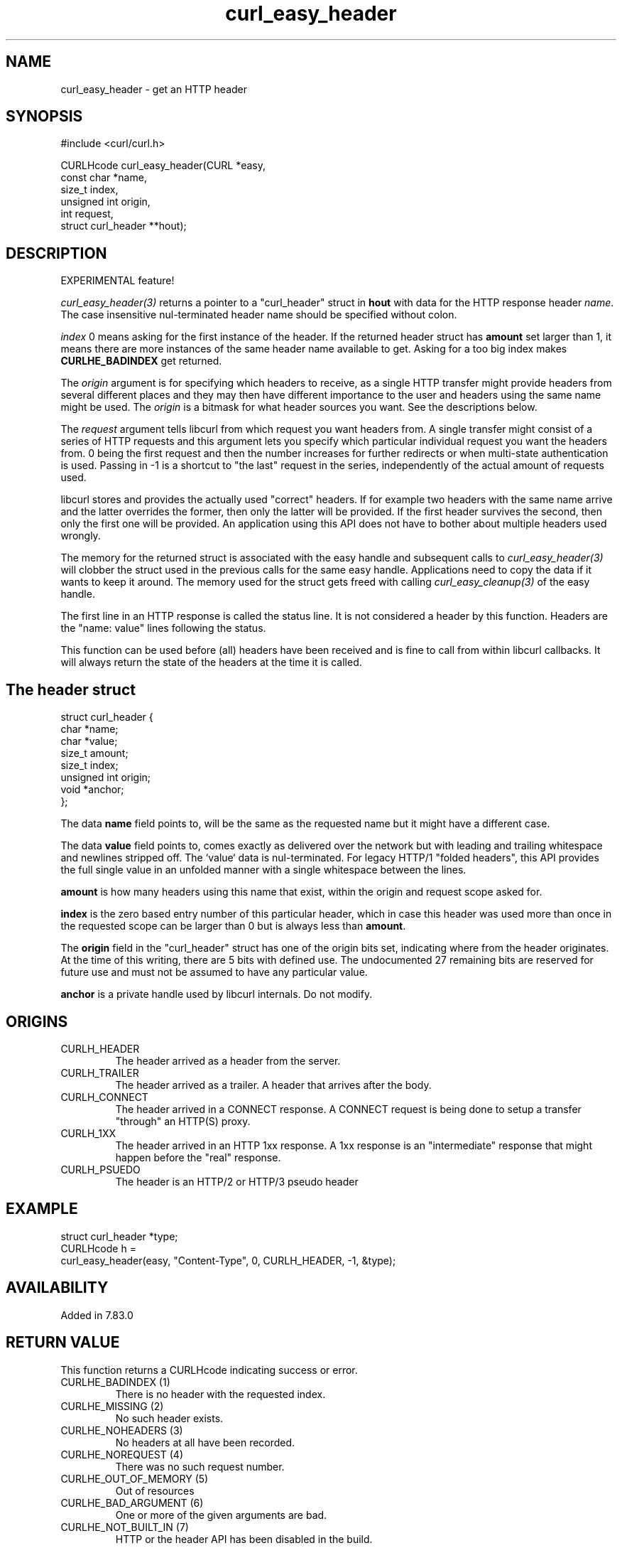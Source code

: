 .\" **************************************************************************
.\" *                                  _   _ ____  _
.\" *  Project                     ___| | | |  _ \| |
.\" *                             / __| | | | |_) | |
.\" *                            | (__| |_| |  _ <| |___
.\" *                             \___|\___/|_| \_\_____|
.\" *
.\" * Copyright (C) 1998 - 2022, Daniel Stenberg, <daniel@haxx.se>, et al.
.\" *
.\" * This software is licensed as described in the file COPYING, which
.\" * you should have received as part of this distribution. The terms
.\" * are also available at https://curl.se/docs/copyright.html.
.\" *
.\" * You may opt to use, copy, modify, merge, publish, distribute and/or sell
.\" * copies of the Software, and permit persons to whom the Software is
.\" * furnished to do so, under the terms of the COPYING file.
.\" *
.\" * This software is distributed on an "AS IS" basis, WITHOUT WARRANTY OF ANY
.\" * KIND, either express or implied.
.\" *
.\" **************************************************************************
.TH curl_easy_header 3 "13 March 2022" "libcurl 7.83.0" "libcurl Manual"
.SH NAME
curl_easy_header - get an HTTP header
.SH SYNOPSIS
.nf
#include <curl/curl.h>

CURLHcode curl_easy_header(CURL *easy,
                           const char *name,
                           size_t index,
                           unsigned int origin,
                           int request,
                           struct curl_header **hout);
.SH DESCRIPTION
EXPERIMENTAL feature!

\fIcurl_easy_header(3)\fP returns a pointer to a "curl_header" struct in
\fBhout\fP with data for the HTTP response header \fIname\fP. The case
insensitive nul-terminated header name should be specified without colon.

\fIindex\fP 0 means asking for the first instance of the header. If the
returned header struct has \fBamount\fP set larger than 1, it means there are
more instances of the same header name available to get. Asking for a too big
index makes \fBCURLHE_BADINDEX\fP get returned.

The \fIorigin\fP argument is for specifying which headers to receive, as a
single HTTP transfer might provide headers from several different places and
they may then have different importance to the user and headers using the same
name might be used. The \fIorigin\fP is a bitmask for what header sources you
want. See the descriptions below.

The \fIrequest\fP argument tells libcurl from which request you want headers
from. A single transfer might consist of a series of HTTP requests and this
argument lets you specify which particular individual request you want the
headers from. 0 being the first request and then the number increases for
further redirects or when multi-state authentication is used. Passing in -1 is
a shortcut to "the last" request in the series, independently of the actual
amount of requests used.

libcurl stores and provides the actually used "correct" headers. If for
example two headers with the same name arrive and the latter overrides the
former, then only the latter will be provided. If the first header survives
the second, then only the first one will be provided. An application using
this API does not have to bother about multiple headers used wrongly.

The memory for the returned struct is associated with the easy handle and
subsequent calls to \fIcurl_easy_header(3)\fP will clobber the struct used in
the previous calls for the same easy handle. Applications need to copy the
data if it wants to keep it around. The memory used for the struct gets freed
with calling \fIcurl_easy_cleanup(3)\fP of the easy handle.

The first line in an HTTP response is called the status line. It is not
considered a header by this function. Headers are the "name: value" lines
following the status.

This function can be used before (all) headers have been received and is fine
to call from within libcurl callbacks. It will always return the state of the
headers at the time it is called.
.SH "The header struct"
.nf
struct curl_header {
   char *name;
   char *value;
   size_t amount;
   size_t index;
   unsigned int origin;
   void *anchor;
};
.fi

The data \fBname\fP field points to, will be the same as the requested name
but it might have a different case.

The data \fBvalue\fP field points to, comes exactly as delivered over the
network but with leading and trailing whitespace and newlines stripped
off. The `value` data is nul-terminated. For legacy HTTP/1 "folded headers",
this API provides the full single value in an unfolded manner with a single
whitespace between the lines.

\fBamount\fP is how many headers using this name that exist, within the origin
and request scope asked for.

\fBindex\fP is the zero based entry number of this particular header, which in
case this header was used more than once in the requested scope can be larger
than 0 but is always less than \fBamount\fP.

The \fBorigin\fP field in the "curl_header" struct has one of the origin bits
set, indicating where from the header originates. At the time of this writing,
there are 5 bits with defined use. The undocumented 27 remaining bits are
reserved for future use and must not be assumed to have any particular value.

\fBanchor\fP is a private handle used by libcurl internals. Do not modify.
.SH ORIGINS
.IP CURLH_HEADER
The header arrived as a header from the server.
.IP CURLH_TRAILER
The header arrived as a trailer. A header that arrives after the body.
.IP CURLH_CONNECT
The header arrived in a CONNECT response. A CONNECT request is being done to
setup a transfer "through" an HTTP(S) proxy.
.IP CURLH_1XX
The header arrived in an HTTP 1xx response. A 1xx response is an "intermediate"
response that might happen before the "real" response.
.IP CURLH_PSUEDO
The header is an HTTP/2 or HTTP/3 pseudo header
.SH EXAMPLE
.nf
struct curl_header *type;
CURLHcode h =
  curl_easy_header(easy, "Content-Type", 0, CURLH_HEADER, -1, &type);
.fi
.SH AVAILABILITY
Added in 7.83.0
.SH RETURN VALUE
This function returns a CURLHcode indicating success or error.
.IP "CURLHE_BADINDEX (1)"
There is no header with the requested index.
.IP "CURLHE_MISSING (2)"
No such header exists.
.IP "CURLHE_NOHEADERS (3)"
No headers at all have been recorded.
.IP "CURLHE_NOREQUEST (4)"
There was no such request number.
.IP "CURLHE_OUT_OF_MEMORY (5)"
Out of resources
.IP "CURLHE_BAD_ARGUMENT (6)"
One or more of the given arguments are bad.
.IP "CURLHE_NOT_BUILT_IN (7)"
HTTP or the header API has been disabled in the build.
.SH "SEE ALSO"
.BR curl_easy_nextheader "(3), " curl_easy_perform "(3), "
.BR CURLOPT_HEADERFUNCTION "(3), " CURLINFO_CONTENT_TYPE "(3) "
